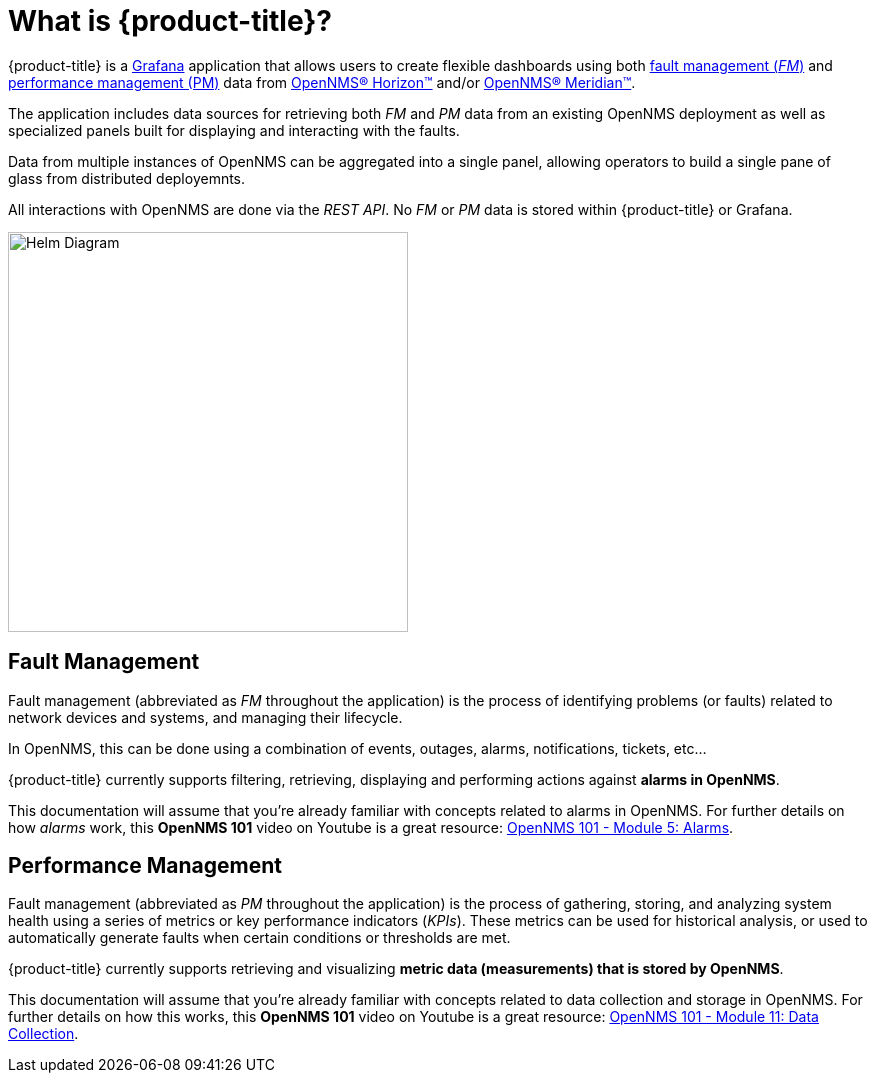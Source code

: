 :imagesdir: images
= What is {product-title}?

{product-title} is a https://grafana.com[Grafana] application that allows users to create flexible dashboards using both xref:fault[fault management (_FM_)] and xref:performance[performance management (PM)] data from https://www.opennms.org[OpenNMS(R) Horizon(TM)] and/or https://www.opennms.com[OpenNMS(R) Meridian(TM)].

The application includes data sources for retrieving both _FM_ and _PM_ data from an existing OpenNMS deployment as well as specialized panels built for displaying and interacting with the faults.

Data from multiple instances of OpenNMS can be aggregated into a single panel, allowing operators to build a single pane of glass from distributed deployemnts.

All interactions with OpenNMS are done via the _REST API_.
No _FM_ or _PM_ data is stored within {product-title} or Grafana.

[.text-center]
image::helm-diagram.svg[Helm Diagram, 400]

[[fault]]
== Fault Management

Fault management (abbreviated  as _FM_ throughout the application) is the process of identifying problems (or faults) related to network devices and systems, and managing their lifecycle.

In OpenNMS, this can be done using a combination of events, outages, alarms, notifications, tickets, etc...

{product-title} currently supports filtering, retrieving, displaying and performing actions against *alarms in OpenNMS*.

This documentation will assume that you're already familiar with concepts related to alarms in OpenNMS.
For further details on how _alarms_ work, this *OpenNMS 101* video on Youtube is a great resource: https://youtu.be/06mLvyGQCkg[OpenNMS 101 - Module 5: Alarms].

[[performance]]
== Performance Management

Fault management (abbreviated  as _PM_ throughout the application) is the process of gathering, storing, and analyzing system health using a series of metrics or key performance indicators (_KPIs_).
These metrics can be used for historical analysis, or used to automatically generate faults when certain conditions or thresholds are met.

{product-title} currently supports retrieving and visualizing *metric data (measurements) that is stored by OpenNMS*.

This documentation will assume that you're already familiar with concepts related to data collection and storage in OpenNMS.
For further details on how this works, this *OpenNMS 101* video on Youtube is a great resource: https://youtu.be/7qRrTM1Wv-0[OpenNMS 101 - Module 11: Data Collection].
